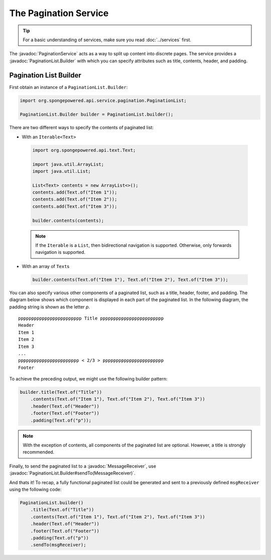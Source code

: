 ======================
The Pagination Service
======================

.. javadoc-import::
    org.spongepowered.api.service.pagination.PaginationList.Builder
    org.spongepowered.api.service.pagination.PaginationService
    org.spongepowered.api.text.channel.MessageReceiver

.. tip::

    For a basic understanding of services, make sure you read :doc:`../services` first.

The :javadoc:`PaginationService` acts as a way to split up content into discrete pages. The service provides a
:javadoc:`PaginationList.Builder` with which you can specify attributes such as title, contents, header, and padding.

Pagination List Builder
=======================

First obtain an instance of a ``PaginationList.Builder``:

.. code-block:: java

    import org.spongepowered.api.service.pagination.PaginationList;

    PaginationList.Builder builder = PaginationList.builder();

There are two different ways to specify the contents of paginated list:

* With an ``Iterable<Text>``

 .. code-block:: java

    import org.spongepowered.api.text.Text;

    import java.util.ArrayList;
    import java.util.List;

    List<Text> contents = new ArrayList<>();
    contents.add(Text.of("Item 1"));
    contents.add(Text.of("Item 2"));
    contents.add(Text.of("Item 3"));

    builder.contents(contents);

 .. note::

    If the ``Iterable`` is a ``List``, then bidirectional navigation is supported. Otherwise, only forwards navigation
    is supported.

* With an array of ``Text``\ s

 .. code-block:: java

    builder.contents(Text.of("Item 1"), Text.of("Item 2"), Text.of("Item 3"));

You can also specify various other components of a paginated list, such as a title, header, footer, and padding. The
diagram below shows which component is displayed in each part of the paginated list. In the following diagram, the
padding string is shown as the letter `p`.

::

    pppppppppppppppppppppppp Title pppppppppppppppppppppppp
    Header
    Item 1
    Item 2
    Item 3
    ...
    ppppppppppppppppppppppp < 2/3 > ppppppppppppppppppppppp
    Footer

To achieve the preceding output, we might use the following builder pattern:

.. code-block:: java

    builder.title(Text.of("Title"))
        .contents(Text.of("Item 1"), Text.of("Item 2"), Text.of("Item 3"))
        .header(Text.of("Header"))
        .footer(Text.of("Footer"))
        .padding(Text.of("p"));

.. note::

    With the exception of contents, all components of the paginated list are optional. However, a title is strongly
    recommended.

Finally, to send the paginated list to a :javadoc:`MessageReceiver`, use
:javadoc:`PaginationList.Builder#sendTo(MessageReceiver)`.

And thats it! To recap, a fully functional paginated list could be generated and sent to a previously defined
``msgReceiver`` using the following code:

.. code-block:: java

    PaginationList.builder()
        .title(Text.of("Title"))
        .contents(Text.of("Item 1"), Text.of("Item 2"), Text.of("Item 3"))
        .header(Text.of("Header"))
        .footer(Text.of("Footer"))
        .padding(Text.of("p"))
        .sendTo(msgReceiver);
